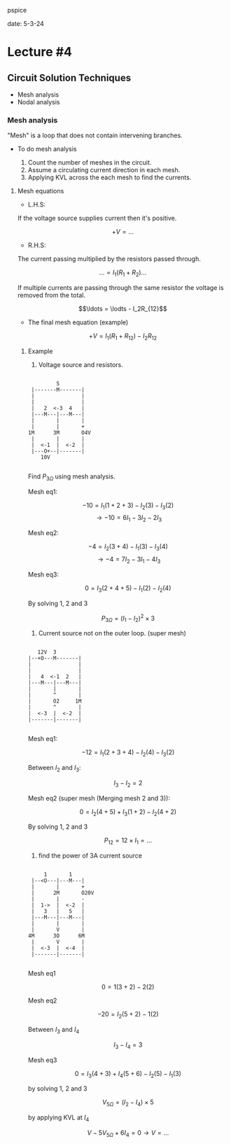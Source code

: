 pspice

date: 5-3-24

* Lecture #4

** Circuit Solution Techniques

- Mesh analysis
- Nodal analysis 

*** Mesh analysis

"Mesh" is a loop that does not contain intervening branches.

- To do mesh analysis

  1. Count the number of meshes in the circuit.
  2. Assume a circulating current direction in each mesh.
  3. Applying KVL across the each mesh to find the currents.

**** Mesh equations

- L.H.S:

If the voltage source supplies current then it's positive.

$$+V = \ldots$$

- R.H.S:

The current passing multiplied by the resistors passed through.

$$\ldots = I_1(R_1 + R_2) \ldots$$

If multiple currents are passing through the same resistor the voltage is removed from the total.

$$\ldots = \lodts - I_2R_{12}$$

- The final mesh equation (example)

$$+V = I_1(R_1 + R_{12}) - I_2R_{12}$$

***** Example

1. Voltage source and resistors.

#+begin_example

          5
  |-------M-------|
  |               |
  |               |
  |   2  <-3  4   |
  |---M---|---M---|
  |       |       |
  |       |       +
 1M      3M       O4V
  |       |       |
  |  <-1  |  <-2  |
  |---O+--|-------|
     10V

#+end_example

Find $P_{3\Omega}$ using mesh analysis.

Mesh eq1:

$$-10 = I_1(1 + 2 +3) - I_2(3) - I_3(2)$$
$$\to -10 = 6I_1 - 3I_2 - 2I_3$$

Mesh eq2:

$$-4 = I_2(3 + 4) - I_1(3) - I_3(4)$$
$$\to -4 = 7I_2 - 3I_1 - 4I_3$$

Mesh eq3:

$$0 = I_3(2 + 4 + 5) - I_1(2) - I_2(4)$$

By solving 1, 2 and 3 

$$P_{3\Omega} = (I_1 - I_2)^2 \times 3$$

2. Current source not on the outer loop. (super mesh)

#+begin_example

    12V  3
 |--+O---M-------|
 |               |
 |               |
 |   4  <-1  2   |
 |---M---|---M---|
 |       |       |
 |       ^       |
 |       O2     1M
 |       ^       |
 |  <-3  |  <-2  |
 |-------|-------|

#+end_example

Mesh eq1:

$$-12 = I_1(2 + 3 + 4) - I_2(4) - I_3(2)$$

Between $I_2$ and $I_3$:

$$I_3 - I_2 = 2$$

Mesh eq2 (super mesh (Merging mesh 2 and 3)):

$$0 = I_2(4 + 5) + I_3(1 + 2) - I_2(4 + 2)$$

By solving 1, 2 and 3 

$$P_{12} = 12 \times I_1 = \ldots$$

3. find the power of 3A current source

#+begin_example

     1       1
 |--<O---|---M---|
 |       |       +
 |      2M       O20V
 |       |       -
 |  1->  |  <-2  |
 |   3   |   5   |
 |---M---|---M---|
 |       |       |
 |       V       |
4M      3O      6M
 |       V       |
 |  <-3  |  <-4  |
 |-------|-------|

#+end_example

Mesh eq1

$$0 = 1(3 + 2) - 2(2)$$

Mesh eq2

$$-20 = I_2(5 + 2) - 1(2)$$

Between $I_3$ and $I_4$

$$I_3 - I_4 = 3$$

Mesh eq3

$$0 = I_3(4 + 3) + I_4(5 + 6) - I_2(5) - I_1(3)$$

by solving 1, 2 and 3

$$V_{5\Omega} = (I_2 - I_4) \times 5$$

by applying KVL at $I_4$

$$V - 5V_{5\Omega} + 6I_4 = 0 \to V = \ldots$$
